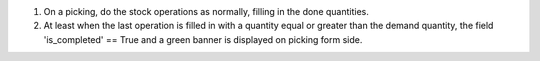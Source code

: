 #. On a picking, do the stock operations as normally, filling in the done quantities.
#. At least when the last operation is filled in with a quantity equal or greater
   than the demand quantity, the field 'is_completed' == True and a green banner
   is displayed on picking form side.
